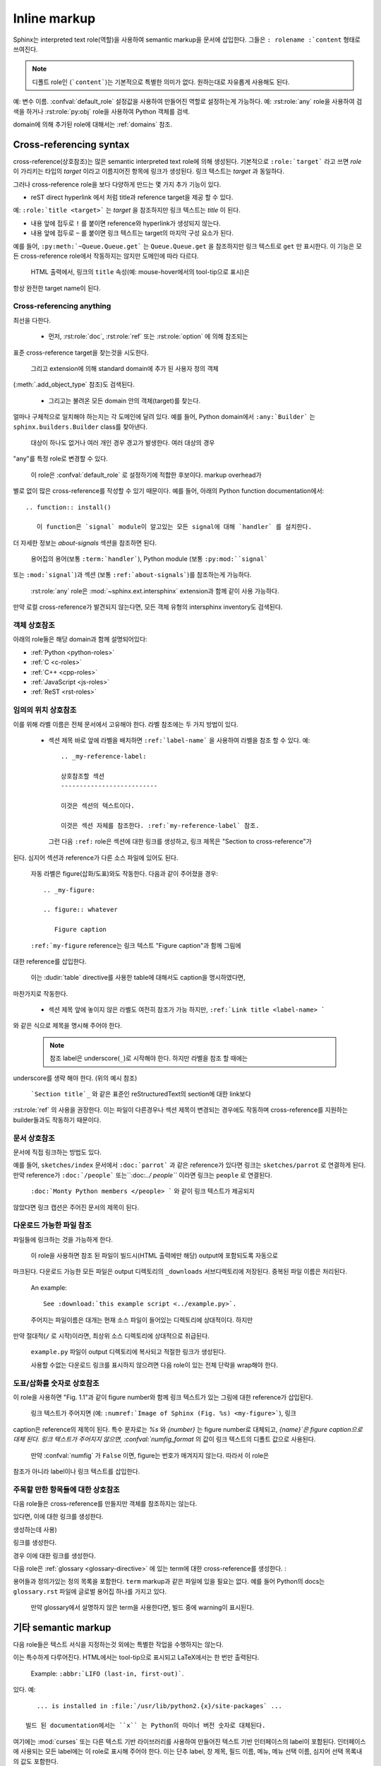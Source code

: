 .. highlight:: rest

.. _inline-markup:

Inline markup
=============

Sphinx는 interpreted text role(역할)을 사용하여 semantic markup을 문서에 삽입한다.
그들은 ``: rolename :`content`` 형태로 쓰여진다.

.. note::

   디폴트 role인 (```content```)는 기본적으로 특별한 의미가 없다. 원하는대로 자유롭게 사용해도 된다.
예: 변수 이름. :confval:`default_role` 설정값을 사용하여 만들어진 역할로 설정하는게 가능하다.
예: :rst:role:`any` role을 사용하여 검색을 하거나 :rst:role:`py:obj` role을 사용하여
Python 객체를 검색.

domain에 의해 추가된 role에 대해서는 :ref:`domains` 참조.


.. _xref-syntax:

Cross-referencing syntax
~~~~~~~~~~~~~~~~~~~~~~~~

cross-reference(상호참조)는 많은 semantic interpreted text role에 의해 생성된다.
기본적으로 ``:role:`target``` 라고 쓰면 *role* 이 가리키는 타입의 *target* 이라고
이름지어진 항목에 링크가 생성된다. 링크 텍스트는 *target* 과 동일하다.

그러나 cross-reference role을 보다 다양하게 만드는 몇 가지 추가 기능이 있다.

* reST direct hyperlink 에서 처럼 title과 reference target을 제공 할 수 있다.
예: ``:role:`title <target>``` 는 *target* 을 참조하지만 링크 텍스트는 *title* 이 된다.

* 내용 앞에 접두로 ``!`` 를 붙이면 reference와 hyperlink가 생성되지 않는다.

* 내용 앞에 접두로 ``~`` 를 붙이면 링크 텍스트는 target의 마지막 구성 요소가 된다.
예를 들어, ``:py:meth:`~Queue.Queue.get``` 는 ``Queue.Queue.get`` 을 참조하지만
링크 텍스트로 ``get`` 만 표시한다. 이 기능은 모든 cross-reference role에서 작동하지는
않지만 도메인에 따라 다르다.

  HTML 출력에서, 링크의 ``title`` 속성(예: mouse-hover에서의 tool-tip으로 표시)은
항상 완전한 target name이 된다.


.. _any-role:

Cross-referencing anything
--------------------------

.. rst:role:: any

   .. versionadded:: 1.3

   이 convenience role은 reference text에 대해 유효한 target을 찾기 위해
최선을 다한다.

   * 먼저, :rst:role:`doc`, :rst:role:`ref` 또는 :rst:role:`option` 에 의해 참조되는
표준 cross-reference target을 찾는것을 시도한다.

     그리고 extension에 의해 standard domain에 추가 된 사용자 정의 객체
(:meth:`.add_object_type` 참조)도 검색된다.

   * 그리고는 불려온 모든 domain 안의 객체(target)를 찾는다.
얼마나 구체적으로 일치해야 하는지는 각 도메인에 달려 있다. 예를 들어, Python domain에서
``:any:`Builder``` 는 ``sphinx.builders.Builder`` class를 찾아낸다.

   대상이 하나도 없거나 여러 개인 경우 경고가 발생한다. 여러 대상의 경우
"any"를 특정 role로 변경할 수 있다.

   이 role은 :confval:`default_role` 로 설정하기에 적합한 후보이다. markup overhead가
별로 없이 많은 cross-reference를 작성할 수 있기 때문이다. 예를 들어, 아래의 Python function documentation에서::

      .. function:: install()

         이 function은 `signal` module이 알고있는 모든 signal에 대해 `handler` 를 설치한다.
더 자세한 정보는 `about-signals` 섹션을 참조하면 된다.

   용어집의 용어(보통 ``:term:`handler```), Python module (보통 ``:py:mod:``signal```
또는 ``:mod:`signal```)과 섹션 (보통 ``:ref:`about-signals```)를 참조하는게 가능하다.

   :rst:role:`any` role은 :mod:`~sphinx.ext.intersphinx` extension과 함께 같이 사용 가능하다.
만약 로컬 cross-reference가 발견되지 않는다면, 모든 객체 유형의 intersphinx inventory도
검색된다.


객체 상호참조
-------------------------

아래의 role들은 해당 domain과 함께 설명되어있다:

* :ref:`Python <python-roles>`
* :ref:`C <c-roles>`
* :ref:`C++ <cpp-roles>`
* :ref:`JavaScript <js-roles>`
* :ref:`ReST <rst-roles>`


.. _ref-role:

임의의 위치 상호참조
-------------------------------------

.. rst:role:: ref

   모든 문서에서 임의의 위치에 대한 cross-reference를 지원하기 위해서 표준 reST 라벨이 사용된다.
이를 위해 라벨 이름은 전체 문서에서 고유해야 한다. 라벨 참조에는 두 가지 방법이 있다.

   * 섹션 제목 바로 앞에 라벨을 배치하면 ``:ref:`label-name``` 을 사용하여 라벨을 참조 할 수 있다. 예::

        .. _my-reference-label:

        상호참조할 섹션
        --------------------------

        이것은 섹션의 텍스트이다.

        이것은 섹션 자체를 참조한다. :ref:`my-reference-label` 참조.

     그런 다음 ``:ref:`` role은 섹션에 대한 링크를 생성하고, 링크 제목은 "Section to cross-reference"가
된다. 심지어 섹션과 reference가 다른 소스 파일에 있어도 된다.

     자동 라벨은 figure(삽화/도표)와도 작동한다. 다음과 같이 주어졌을 경우::

        .. _my-figure:

        .. figure:: whatever

           Figure caption

     ``:ref:`my-figure`` reference는 링크 텍스트 "Figure caption"과 함께 그림에
대한 reference를 삽입한다.

     이는 :dudir:`table` directive를 사용한 table에 대해서도 caption을 명시하였다면,
마찬가지로 작동한다.

   * 섹션 제목 앞에 놓이지 않은 라벨도 여전히 ​​참조가 가능 하지만, ``:ref:`Link title <label-name> ```
와 같은 식으로 제목을 명시해 주어야 한다.

   .. note::

      참조 label은 underscore(``_``)로 시작해야 한다. 하지만 라벨을 참조 할 때에는
underscore를 생략 해야 한다. (위의 예시 참조)

   ```Section title`_`` 와 같은 표준인 reStructuredText의 section에 대한 link보다
:rst:role:`ref` 의 사용을 권장한다. 이는 파일이 다른경우나 섹션 제목이 변경되는
경우에도 작동하며 cross-reference를 지원하는 builder들과도 작동하기 때문이다.


문서 상호참조
---------------------------

.. versionadded:: 0.6

문서에 직접 링크하는 방법도 있다.

.. rst:role:: doc

   지정된 문서에 링크한다. 문서 이름은 절대적 또는 상대적으로 지정할 수 있다.
예를 들어, ``sketches/index`` 문서에서 ``:doc:`parrot``` 과 같은 reference가
있다면 링크는 ``sketches/parrot`` 로 연결하게 된다. 만약 reference가
``:doc:`/people``` 또는``:doc:`../ people``` 이라면 링크는 ``people`` 로
연결된다.

   ``:doc:`Monty Python members </people> ``` 와 같이 링크 텍스트가 제공되지
않았다면 링크 캡션은 주어진 문서의 제목이 된다.


다운로드 가능한 파일 참조
------------------------------

.. versionadded:: 0.6

.. rst:role:: download

   이 role은 소스트리에 있는 reST 문서는 아니지만 다운로드 가능한
파일들에 링크하는 것을 가능하게 한다.

   이 role을 사용하면 참조 된 파일이 빌드시(HTML 출력에만 해당) output에 포함되도록 자동으로
마크된다. 다운로드 가능한 모든 파일은 output 디렉토리의 ``_downloads`` 서브디렉토리에
저장된다. 중복된 파일 이름은 처리된다.

   An example::

      See :download:`this example script <../example.py>`.

   주어지는 파일이름은 대개는 현재 소스 파일이 들어있는 디렉토리에 상대적이다. 하지만
만약 절대적(``/`` 로 시작)이라면, 최상위 소스 디렉토리에 상대적으로 취급된다.

   ``example.py`` 파일이 output 디렉토리에 복사되고 적절한 링크가 생성된다.

   사용할 수없는 다운로드 링크를 표시하지 않으려면 다음 role이 있는 전체 단락을 wrap해야 한다.

      .. only:: builder_html

         See :download:`this example script <../example.py>`.

도표/삽화를 숫자로 상호참조
------------------------------------------

.. versionadded:: 1.3

.. versionchanged:: 1.5
   `numref` role can also refer sections.
   And `numref` allows `{name}` for the link text.

.. rst:role:: numref

   지정된 figure, table, code block, section에 링크한다. Standard reST label이 사용된다.
이 role을 사용하면 "Fig. 1.1"과 같이 figure number와 함께 링크 텍스트가 있는 그림에 대한
reference가 삽입된다.

   링크 텍스트가 주어지면 (예: ``:numref:`Image of Sphinx (Fig. %s) <my-figure>```), 링크
caption은 reference의 제목이 된다. 특수 문자로는 `%s` 와 `{number}` 는 figure number로
대체되고, `{name}`은 figure caption으로 대체 된다. 링크 텍스트가 주어지지 않으면,
:confval:`numfig_format` 의 값이 링크 텍스트의 디폴트 값으로 사용된다.

   만약 :confval:`numfig` 가 ``False`` 이면, figure는 번호가 매겨지지 않는다. 따라서 이 role은
참조가 아니라 label이나 링크 텍스트를 삽입한다.

주목할 만한 항목들에 대한 상호참조
------------------------------------------------------

다음 role들은 cross-reference를 만들지만 객체를 참조하지는 않는다.

.. rst:role:: envvar

   Environment variable. 색인 항목이 생성된다. 또한 일치하는 :rst:dir:`envvar` directive가
있다면, 이에 대한 링크를 생성한다.

.. rst:role:: token

   Grammar token의 이름. (:rst:dir:`productionlist` directive들 사이에 링크를
생성하는데 사용)

.. rst:role:: keyword

   Python에서 keyword의 이름. 만약 존재한다면, 이 이름을 가지는 reference label에 대한
링크를 생성한다.

.. rst:role:: option

   실행 가능한 프로그램에 대한 command-line 옵션. 이것은 :rst:dir:`option` directive가 있는
경우 이에 대한 링크를 생성한다.


다음 role은 :ref:`glossary <glossary-directive>` 에 있는 term에 대한 cross-reference를
생성한다.
:

.. rst:role:: term

   용어집의 용어에 대한 reference. 용어집은 ``glossary`` directive를 사용하여 만들어지며,
용어들과 정의가있는 정의 목록을 포함한다. ``term`` markup과 같은 파일에 있을 필요는 없다.
예를 들어 Python의 docs는 ``glossary.rst`` 파일에 글로벌 용어집 하나를 가지고 있다.

   만약 glossary에서 설명하지 않은 term을 사용한다면, 빌드 중에 warning이 표시된다.


기타 semantic markup
~~~~~~~~~~~~~~~~~~~~~

다음 role들은 텍스트 서식을 지정하는것 외에는 특별한 작업을 수행하지는 않는다.

.. rst:role:: abbr

   Abbreviation(약어). 만약 role의 내용에 괄호안에 들어간 설명이 포함되어 있으면,
이는 특수하게 다루어진다. HTML에서는 tool-tip으로 표시되고 LaTeX에서는 한 번만
출력된다.

   Example: ``:abbr:`LIFO (last-in, first-out)```.

   .. versionadded:: 0.6

.. rst:role:: command

   The name of an OS-level command, such as ``rm``.

.. rst:role:: dfn

   텍스트에서 term이 정의되는 부분을 표시해 준다. (색인 항목은 생성되지 않는다.)

.. rst:role:: file

   파일 또는 디렉토리의 이름. 내용 안에서 중괄호를 사용하여 "변하는" 부분을 나타낼 수
있다. 예::

      ... is installed in :file:`/usr/lib/python2.{x}/site-packages` ...

   빌드 된 documentation에서는 ``x`` 는 Python의 마이너 버전 숫자로 대체된다.

.. rst:role:: guilabel

   인터랙티브 사용자 인터페이스의 일부로 제공된 레이블은 ``guilabel`` 을 사용하여 나타내야 한다.
여기에는 :mod:`curses` 또는 다른 텍스트 기반 라이브러리를 사용하여 만들어진 텍스트 기반
인터페이스의 label이 포함된다. 인터페이스에 사용되는 모든 label에는 이 role로 표시해 주어야
한다. 이는 단추 label, 창 제목, 필드 이름, 메뉴, 메뉴 선택 이름, 심지어 선택 목록내의 값도
포함한다.

   .. versionchanged:: 1.0
      An accelerator key for the GUI label can be included using an ampersand;
      this will be stripped and displayed underlined in the output (example:
      ``:guilabel:`&Cancel```).  To include a literal ampersand, double it.

.. rst:role:: kbd

   키보드 입력을 표시. 무엇이 조합키를 이루는지는 플랫폼 또는 응용 프로그램 별로 규칙이 다를 수
있다. 관련 규칙이 없으면 신규 사용자와 비 원어민의 사용 편의성을 높이기 위해 변환키를 이름대로
써줘야 한다. 예를 들어, *xemacs* 의 키입력 시퀀스는 ``:kbd:`C-x C-f``` 와 같이 표시 될 수 있지만
특정 응용 프로그램이나 플랫폼에 대한 언급이 없으면, 동일한 시퀀스는
``:kbd:`Control-x Control-f``` 와 같이 써줘야 한다.

.. rst:role:: mailheader

   RFC 822 스타일의 메일 헤더 이름. 이 markup은 헤더가 이메일 메시지에 사용되고 있음을
의미하지는 않지만, 동일한 "스타일"의 헤더를 나타내는 데 사용될 수 있다. 이것은 다양한
MIME specification으로 정의 된 헤더에도 사용된다. 헤더 이름은 일반적으로 실제로 사용되는
것과 동일한 방식으로 입력해야 한다. 일반적으로 camel-casing 방식이 선호된다. 예:
``:mailheader:`Content-Type```.

.. rst:role:: makevar

   :command:`make` variable 의 이름.

.. rst:role:: manpage

   섹션을 포함한 Unix manual page에 대한 참조. 예 :``:manpage:`ls(1)```.

.. rst:role:: menuselection

   메뉴 선택은 ``menuselection`` role을 사용하여 표시해줘야 한다. 이 옵션은 하위 메뉴 선택과
특정 작업 선택을 포함한 모든 메뉴 선택 시퀀스 표시하는 데 사용된다. 개별 선택 항목의 이름은
``-->`` 로 구분해 주어야 한다.

   예를 들어 "Start > Programs" 선택을 나타내기 위해서는 다음과 같은 markup을
사용한다::

      :menuselection:`Start --> Programs`

   만약 뒤에 특수한 표식(예: 대화창 여는 것을 알려주는 줄임표)이 따라오는 선택을 포함시킬 때는
뒤의 표식은 선택 이름에서 누락시킨다.


   ``menuselection`` 은 또한 :rst:role:`guilabel` 과 같이 ampersand accelerator를
지원한다.

.. rst:role:: mimetype

   MIME type의 이름 또는 MIME type의 구성요소의 이름.

.. rst:role:: newsgroup

   Usenet 뉴스그룹의 이름.

.. rst:role:: program

   실행 프로그램의 이름. 플랫폼에 따라서 실행 파일의 파일 이름과 다를 수 있다.
특히 Windows 프로그램의 경우 ``.exe`` 와 같은 확장자를 생략해야 한다.

.. rst:role:: regexp

   정규표현식. 따옴표를 포함하면 안된다.

.. rst:role:: samp

   코드와 같은 literal text. :rst:role:`file` 에서 언급했듯이, 내용 안에 중괄호를 사용하여
"변하는" 부분을 나타낼 수 있다. 예를 들면, ``:samp:`print 1+{variable}``` 에서 ``variable``
부분은 강조되어 표시된다.

   "가변 부분" 표시가 필요하지 않다면, 표준인 ````code```` 를 사용하면 된다.

또한 색인 항목을 생성하는 :rst:role:`index` role이 있다.

다음 role들은 외부 링크를 생성한다.

.. rst:role:: pep

   Python Enhancement Proposal에 대한 참조. 적절한 색인 항목이 생성된다.
"PEP *number*\ "라는 텍스트가 생성된다. HTML output에서 이 텍스트는 지정된 PEP의
온라인 버전에 대한 하이퍼링크가 된다. ``:pep:`number#anchor``` 를 사용하여 특정 섹션에
링크 할 수 있다.

.. rst:role:: rfc

   Internet Request for Comments에 대한 참조. 적절한 색인 항목이 생성된다.
"RFC *number*\ "라는 텍스트가 생성된다. HTML 출력에서 이 텍스트는 지정된 RFC의
온라인 사본에 대한 하이퍼링크가 된다. ``:rfc:`number#anchor``` 를 사용하여 특정 섹션에
링크 할 수 있다.


하이퍼링크를 포함하기 위해서는 standard reST markup으로 충분하므로, 이를 위한
특수한 role은 존재하지 않는다.


.. _default-substitutions:

Substitutions
~~~~~~~~~~~~~

Documentation 시스템은 디폴트로 세 가지 substitution을 제공한다. 이는 빌드 설정
파일에 설정되어 있다.

.. describe:: |release|

   문서가 가리키는 프로젝트 release로 대체. 이는 alpha/beta/release canditate tag를 포함하는
full version string이다. (예: ``2.5.2b3``) :confval:`release` 로 설정할 수 있다.

.. describe:: |version|

   문서가 가리키는 프로젝트 version으로 대체. 이는 major와 minor 부분으로만 구성된 버전을
얘기한다. (예: 2.5 전체 버전 숫자가 2.5.1이더라도) :confval:`version`로 설정할 수 있다.

.. describe:: |today|

   오늘 날짜(문서를 읽는 날짜) 또는 빌드 설정 파일에 설정된 날짜로 대체. 일반적으로 ``April 14, 2007``
형식을 가진다. :confval:`today_fmt` 와 :confval:`today` 로 설정 가능.
